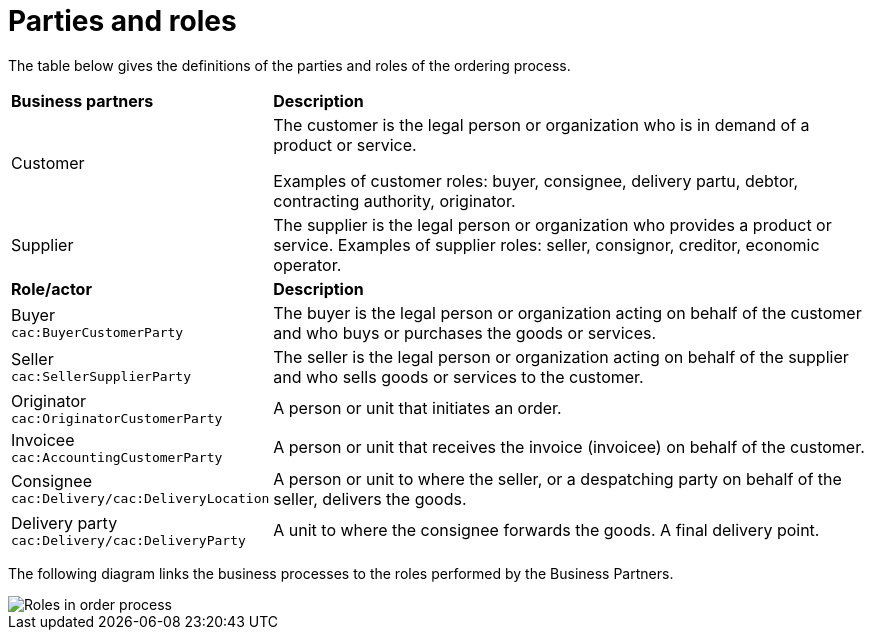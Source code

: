 [[parties-and-roles]]
= Parties and roles

The table below gives the definitions of the parties and roles of the ordering process.

[cols="2,5"]
|====
s|Business partners
s|Description

|Customer
|The customer is the legal person or organization who is in demand of a product or service.

Examples of customer roles: buyer, consignee, delivery partu, debtor, contracting authority, originator.


|Supplier
|The supplier is the legal person or organization who provides a product or service.
Examples of supplier roles: seller, consignor, creditor, economic operator.


s|Role/actor
s|Description

|Buyer +
`cac:BuyerCustomerParty`
|The buyer is the legal person or organization acting on behalf of the customer and who buys or purchases the goods or services.

|Seller +
`cac:SellerSupplierParty`
|The seller is the legal person or organization acting on behalf of the supplier and who sells goods or services to the customer.

|Originator +
`cac:OriginatorCustomerParty`
|A person or unit that initiates an order.

|Invoicee +
`cac:AccountingCustomerParty`
|A person or unit that receives the invoice (invoicee) on behalf of the customer.

|Consignee +
`cac:Delivery/cac:DeliveryLocation`	
|A person or unit to where the seller, or a despatching party on behalf of the seller, delivers the goods.

|Delivery party +
`cac:Delivery/cac:DeliveryParty`	
|A unit to where the consignee forwards the goods. A final delivery point.

|====


The following diagram links the business processes to the roles performed by the Business Partners.

image::images/order-roles.png[Roles in order process]

